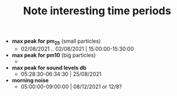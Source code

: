#+TITLE: Note interesting time periods

+ *max peak for pm_25* (small particles)
  + 02/08/2021 .. 02/08/2021 | 15:00:00-15:30:00
+ *max peak for pm10* (big particles)
  +
+ *max peak for sound levels db*
  + 05:28:30-06:34:30 | 25/08/2021
+ *morning noise*
  + 05:00:00-09:00:00 | 08/12/2021 or 12/8?
